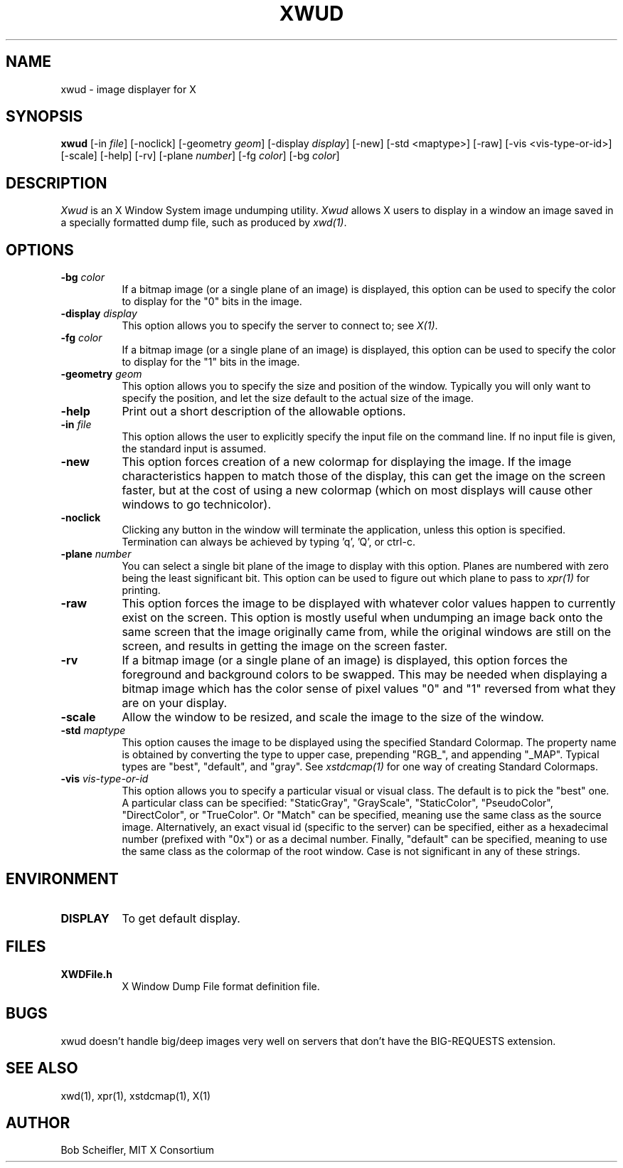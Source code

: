 .\" $TOG: xwud.man /main/22 1998/02/09 14:21:26 kaleb $
.\" Copyright 1988, 1998  The Open Group
.\" 
.\" All Rights Reserved.
.\" 
.\" The above copyright notice and this permission notice shall be included
.\" in all copies or substantial portions of the Software.
.\" 
.\" THE SOFTWARE IS PROVIDED "AS IS", WITHOUT WARRANTY OF ANY KIND, EXPRESS
.\" OR IMPLIED, INCLUDING BUT NOT LIMITED TO THE WARRANTIES OF
.\" MERCHANTABILITY, FITNESS FOR A PARTICULAR PURPOSE AND NONINFRINGEMENT.
.\" IN NO EVENT SHALL THE OPEN GROUP BE LIABLE FOR ANY CLAIM, DAMAGES OR
.\" OTHER LIABILITY, WHETHER IN AN ACTION OF CONTRACT, TORT OR OTHERWISE,
.\" ARISING FROM, OUT OF OR IN CONNECTION WITH THE SOFTWARE OR THE USE OR
.\" OTHER DEALINGS IN THE SOFTWARE.
.\" 
.\" Except as contained in this notice, the name of The Open Group shall
.\" not be used in advertising or otherwise to promote the sale, use or
.\" other dealings in this Software without prior written authorization
.\" from The Open Group.
.TH XWUD 1 "Release 6.4" "X Version 11"
.SH NAME
xwud - image displayer for X
.SH SYNOPSIS
.B "xwud"
[-in \fIfile\fP] [-noclick] [-geometry \fIgeom\fP] [-display \fIdisplay\fP]
[-new] [-std <maptype>] [-raw] [-vis <vis-type-or-id>] [-scale]
[-help] [-rv] [-plane \fInumber\fP] [-fg \fIcolor\fP] [-bg \fIcolor\fP]
.SH DESCRIPTION
.PP
.I Xwud
is an X Window System image undumping utility.
.I Xwud
allows X users to display in a window an image saved
in a specially formatted dump file, such as produced by \fIxwd(1)\fP.
.SH OPTIONS
.PP
.TP 8
.B "-bg \fIcolor\fP"
If a bitmap image (or a single plane of an image) is displayed, this option
can be used to specify the color to display for the "0" bits in the image.
.PP
.TP 8
.B "-display \fIdisplay\fP"
This option allows you to specify the server to connect to; see \fIX(1)\fP.
.PP
.TP 8
.B "-fg \fIcolor\fP"
If a bitmap image (or a single plane of an image) is displayed, this option
can be used to specify the color to display for the "1" bits in the image.
.PP
.TP 8
.B "-geometry \fIgeom\fP"
This option allows you to specify the size and position of the window.
Typically you will only want to specify the position, and let the size
default to the actual size of the image.
.PP
.TP 8
.B "-help"
Print out a short description of the allowable options.
.PP
.TP 8
.B "-in \fIfile\fP"
This option allows the user to explicitly specify the input 
file on the command line.  If no input file is given, the standard input
is assumed.
.PP
.TP 8
.B -new
This option forces creation of a new colormap for displaying the image.
If the image characteristics happen to match those of the display, this
can get the image on the screen faster, but at the cost of using a new
colormap (which on most displays will cause other windows to go
technicolor).
.PP
.TP 8
.B "-noclick"
Clicking any button in the window will terminate the application,
unless this option is specified.  Termination can always be achieved
by typing 'q', 'Q', or ctrl-c.
.PP
.TP 8
.B "-plane \fInumber\fP"
You can select a single bit plane of the image to display
with this option.  Planes are numbered with zero being the least
significant bit.  This option can be used to figure out which plane to
pass to \fIxpr(1)\fP for printing.
.PP
.TP 8
.B -raw
This option forces the image to be displayed with whatever color values
happen to currently exist on the screen.  This option is mostly useful when
undumping an image back onto the same screen that the image originally
came from, while the original windows are still on the screen, and results
in getting the image on the screen faster.
.PP
.TP 8
.B -rv
If a bitmap image (or a single plane of an image) is displayed, this option
forces the foreground and background colors to be swapped.  This may be
needed when displaying a bitmap image which has the color sense of pixel
values "0" and "1" reversed from what they are on your display.
.PP
.TP 8
.B -scale
Allow the window to be resized, and scale the image to the size of the window.
.PP
.TP 8
.B "-std \fImaptype\fP"
This option causes the image to be displayed using the specified
Standard Colormap.  The property name is obtained by converting the
type to upper case, prepending "RGB_", and appending "_MAP".
Typical types are "best", "default", and "gray".  See \fIxstdcmap(1)\fP
for one way of creating Standard Colormaps.
.PP
.TP 8
.B "-vis \fIvis-type-or-id\fP"
This option allows you to specify a particular visual or visual class.
The default is to pick the "best" one.  A particular class can be
specified: "StaticGray", "GrayScale", "StaticColor", "PseudoColor",
"DirectColor", or "TrueColor".  Or "Match" can be specified, meaning
use the same class as the source image.  Alternatively, an exact
visual id (specific to the server) can be specified, either as a
hexadecimal number (prefixed with "0x") or as a decimal number.
Finally, "default" can be specified, meaning to use the same class
as the colormap of the root window.  Case is not significant in
any of these strings.
.SH ENVIRONMENT
.PP
.TP 8
.B DISPLAY
To get default display.
.SH FILES
.PP
.TP 8
.B XWDFile.h
X Window Dump File format definition file.
.SH BUGS
xwud doesn't handle big/deep images very well on servers that don't 
have the BIG-REQUESTS extension.
.SH SEE ALSO
xwd(1), xpr(1), xstdcmap(1), X(1)
.SH AUTHOR
Bob Scheifler, MIT X Consortium



